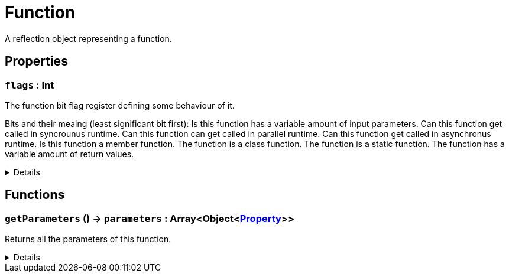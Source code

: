= Function
:table-caption!:

A reflection object representing a function.

// tag::interface[]

== Properties

// tag::func-flags-title[]
=== `flags` : Int
// tag::func-flags[]

The function bit flag register defining some behaviour of it.

Bits and their meaing (least significant bit first):
Is this function has a variable amount of input parameters.
Can this function get called in syncrounus runtime.
Can this function can get called in parallel runtime.
Can this function get called in asynchronus runtime.
Is this function a member function.
The function is a class function.
The function is a static function.
The function has a variable amount of return values.

[%collapsible]
====
[cols="1,5a",separator="!"]
!===
! Flags ! +++<span style='color:#e59445'><i>ReadOnly</i></span> <span style='color:#bb2828'><i>RuntimeSync</i></span> <span style='color:#bb2828'><i>RuntimeParallel</i></span>+++

! Display Name ! Flags
!===
====
// end::func-flags[]
// end::func-flags-title[]

== Functions

// tag::func-getParameters-title[]
=== `getParameters` () -> `parameters` : Array<Object<xref:/reflection/classes/Property.adoc[Property]>>
// tag::func-getParameters[]

Returns all the parameters of this function.

[%collapsible]
====
[cols="1,5a",separator="!"]
!===
! Flags
! +++<span style='color:#bb2828'><i>RuntimeSync</i></span> <span style='color:#bb2828'><i>RuntimeParallel</i></span> <span style='color:#5dafc5'><i>MemberFunc</i></span>+++

! Display Name ! Get Parameters
!===

.Return Values
[%header,cols="1,1,4a",separator="!"]
!===
!Name !Type !Description

! *Parameters* `parameters`
! Array<Object<xref:/reflection/classes/Property.adoc[Property]>>
! The parameters this function.
!===

====
// end::func-getParameters[]
// end::func-getParameters-title[]

// end::interface[]

